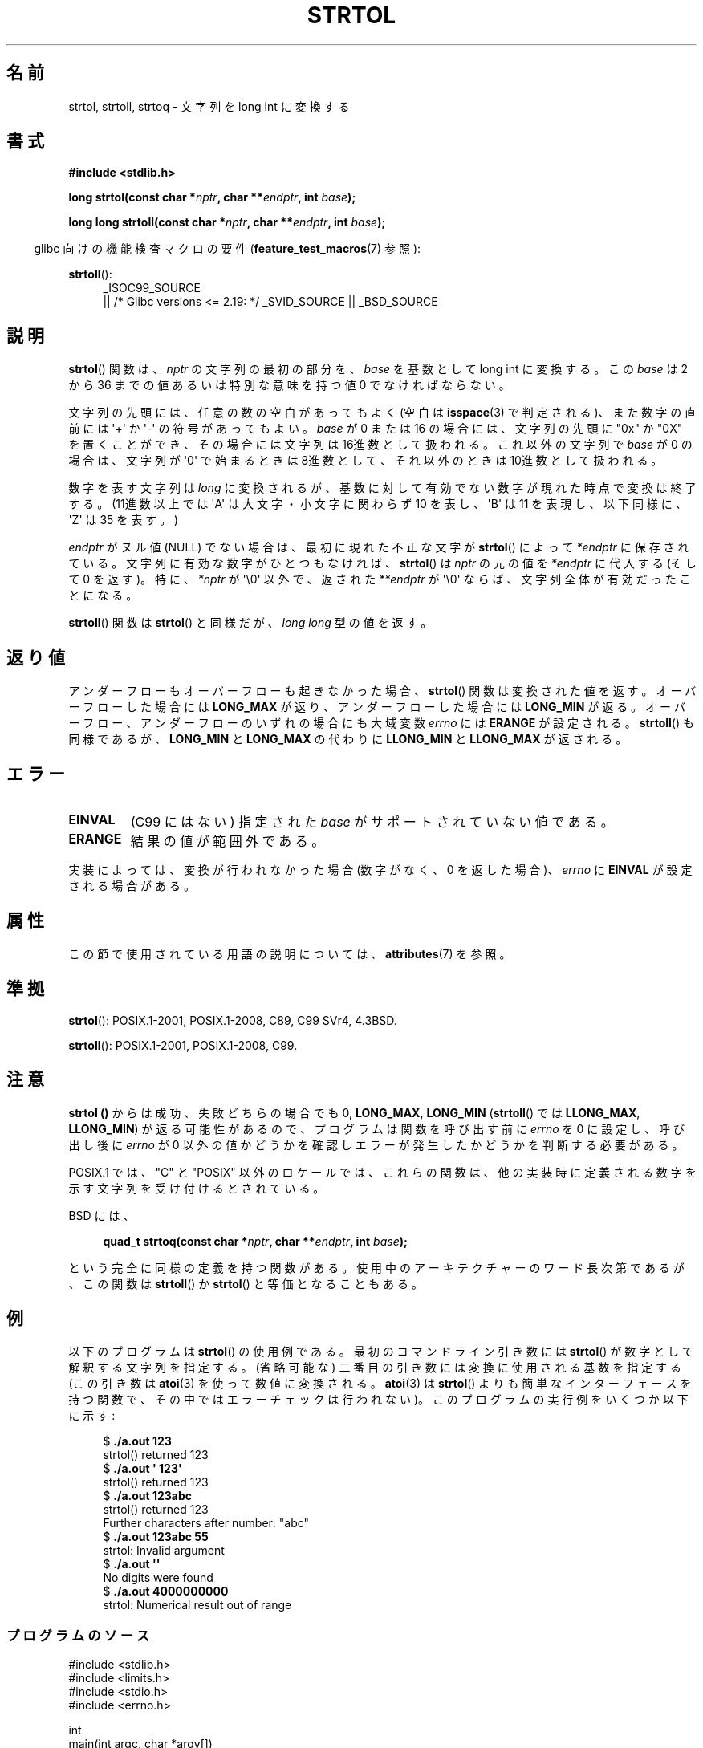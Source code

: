 .\" Copyright 1993 David Metcalfe (david@prism.demon.co.uk)
.\" and Copyright 2006 Michael Kerrisk <mtk.manpages@ganil.com>
.\"
.\" %%%LICENSE_START(VERBATIM)
.\" Permission is granted to make and distribute verbatim copies of this
.\" manual provided the copyright notice and this permission notice are
.\" preserved on all copies.
.\"
.\" Permission is granted to copy and distribute modified versions of this
.\" manual under the conditions for verbatim copying, provided that the
.\" entire resulting derived work is distributed under the terms of a
.\" permission notice identical to this one.
.\"
.\" Since the Linux kernel and libraries are constantly changing, this
.\" manual page may be incorrect or out-of-date.  The author(s) assume no
.\" responsibility for errors or omissions, or for damages resulting from
.\" the use of the information contained herein.  The author(s) may not
.\" have taken the same level of care in the production of this manual,
.\" which is licensed free of charge, as they might when working
.\" professionally.
.\"
.\" Formatted or processed versions of this manual, if unaccompanied by
.\" the source, must acknowledge the copyright and authors of this work.
.\" %%%LICENSE_END
.\"
.\" References consulted:
.\"     Linux libc source code
.\"     Lewine's _POSIX Programmer's Guide_ (O'Reilly & Associates, 1991)
.\"     386BSD man pages
.\" Modified Sun Jul 25 10:53:39 1993 by Rik Faith (faith@cs.unc.edu)
.\" Added correction due to nsd@bbc.com (Nick Duffek) - aeb, 950610
.\"*******************************************************************
.\"
.\" This file was generated with po4a. Translate the source file.
.\"
.\"*******************************************************************
.\"
.\" Japanese Version Copyright (c) 1999 AKAMATSU, Kazuo
.\"         all rights reserved.
.\" Translated Thu Jan 9 21:00:00 JST 1999
.\"         by AKAMATSU, Kazuo
.\" Updated Sun Apr  8 JST 2001 by Kentaro Shirakata <argrath@ub32.org>
.\" Updated Sat Mar 23 JST 2002 by Kentaro Shirakata <argrath@ub32.org>
.\" Updated & Modified 2006-07-20,
.\"         Akihiro MOTOKI <amotoki@dd.iij4u.or.jp>, LDP v2.36
.\" Updated 2012-05-04, Akihiro MOTOKI <amotoki@gmail.com>
.\"
.TH STRTOL 3 2020\-11\-01 GNU "Linux Programmer's Manual"
.SH 名前
strtol, strtoll, strtoq \- 文字列を long int に変換する
.SH 書式
.nf
\fB#include <stdlib.h>\fP
.PP
\fBlong strtol(const char *\fP\fInptr\fP\fB, char **\fP\fIendptr\fP\fB, int \fP\fIbase\fP\fB);\fP
.PP
\fBlong long strtoll(const char *\fP\fInptr\fP\fB, char **\fP\fIendptr\fP\fB, int \fP\fIbase\fP\fB);\fP
.fi
.PP
.RS -4
glibc 向けの機能検査マクロの要件 (\fBfeature_test_macros\fP(7)  参照):
.RE
.PP
.ad l
\fBstrtoll\fP():
.RS 4
_ISOC99_SOURCE
    || /* Glibc versions <= 2.19: */ _SVID_SOURCE || _BSD_SOURCE
.RE
.ad
.SH 説明
\fBstrtol\fP()  関数は、 \fInptr\fP の文字列の最初の部分を、 \fIbase\fP を基数として long int に変換する。 この
\fIbase\fP は 2 から 36 までの値 あるいは特別な意味を持つ値 0 でなければならない。
.PP
文字列の先頭には、任意の数の空白があってもよく (空白は \fBisspace\fP(3) で判定される)、また数字の直前には \(aq+\(aq か
\(aq\-\(aq の 符号があってもよい。 \fIbase\fP が 0 または 16 の場合には、文字列の先頭に "0x" か "0X" を置くことが
でき、その場合には文字列は 16進数として扱われる。 これ以外の文字列で \fIbase\fP が 0 の場合は、 文字列が \(aq0\(aq
で始まるときは 8進数として、 それ以外のときは 10進数として扱われる。
.PP
数字を表す文字列は \fIlong\fP に変換されるが、基数に対して 有効でない数字が現れた時点で変換は終了する。(11進数以上では \(aqA\(aq は
大文字・小文字に関わらず 10 を表し、 \(aqB\(aq は 11 を表現し、 以下同様に、 \(aqZ\(aq は 35 を表す。)
.PP
\fIendptr\fP がヌル値 (NULL) でない場合は、最初に現れた不正な文字が \fBstrtol\fP()  によって \fI*endptr\fP
に保存されている。 文字列に有効な数字がひとつもなければ、 \fBstrtol\fP()  は \fInptr\fP の元の値を \fI*endptr\fP に代入する
(そして 0 を返す)。 特に、\fI*nptr\fP が \(aq\e0\(aq 以外で、返された \fI**endptr\fP が \(aq\e0\(aq
ならば、文字列全体が有効だったことになる。
.PP
\fBstrtoll\fP()  関数は \fBstrtol\fP()  と同様だが、 \fIlong long\fP 型の値を返す。
.SH 返り値
アンダーフローもオーバーフローも起きなかった場合、 \fBstrtol\fP()  関数は 変換された値を返す。オーバーフローした場合には
\fBLONG_MAX\fP が返り、 アンダーフローした場合には \fBLONG_MIN\fP が返る。オーバーフロー、 アンダーフローのいずれの場合にも
大域変数 \fIerrno\fP には \fBERANGE\fP が設定される。 \fBstrtoll\fP()  も同様であるが、 \fBLONG_MIN\fP と
\fBLONG_MAX\fP の代わりに \fBLLONG_MIN\fP と \fBLLONG_MAX\fP が返される。
.SH エラー
.TP 
\fBEINVAL\fP
(C99 にはない) 指定された \fIbase\fP がサポートされていない値である。
.TP 
\fBERANGE\fP
結果の値が範囲外である。
.PP
実装によっては、変換が行われなかった場合 (数字がなく、0 を返した場合)、 \fIerrno\fP に \fBEINVAL\fP が設定される場合がある。
.SH 属性
この節で使用されている用語の説明については、 \fBattributes\fP(7) を参照。
.TS
allbox;
lbw29 lb lb
l l l.
インターフェース	属性	値
T{
\fBstrtol\fP(),
\fBstrtoll\fP(),
\fBstrtoq\fP()
T}	Thread safety	MT\-Safe locale
.TE
.SH 準拠
\fBstrtol\fP(): POSIX.1\-2001, POSIX.1\-2008, C89, C99 SVr4, 4.3BSD.
.PP
\fBstrtoll\fP(): POSIX.1\-2001, POSIX.1\-2008, C99.
.SH 注意
\fBstrtol ()\fP からは成功、失敗どちらの場合でも 0, \fBLONG_MAX\fP, \fBLONG_MIN\fP (\fBstrtoll\fP()  では
\fBLLONG_MAX\fP, \fBLLONG_MIN\fP)  が返る可能性があるので、 プログラムは関数を呼び出す前に \fIerrno\fP を 0
に設定し、呼び出し後に \fIerrno\fP が 0 以外の値かどうかを確認しエラーが発生したかどうかを判断する 必要がある。
.PP
POSIX.1 では、 "C" と "POSIX" 以外のロケールでは、これらの関数は、他の実装時に定義される数字を示す文字列を受け付けるとされている。
.PP
BSD には、
.PP
.in +4n
.EX
\fBquad_t strtoq(const char *\fP\fInptr\fP\fB, char **\fP\fIendptr\fP\fB, int \fP\fIbase\fP\fB);\fP
.EE
.in
.PP
という完全に同様の定義を持つ関数がある。 使用中のアーキテクチャーのワード長次第であるが、この関数は \fBstrtoll\fP()  か
\fBstrtol\fP()  と等価となることもある。
.SH 例
以下のプログラムは \fBstrtol\fP()  の使用例である。 最初のコマンドライン引き数には \fBstrtol\fP()
が数字として解釈する文字列を指定する。 (省略可能な) 二番目の引き数には 変換に使用される基数を指定する (この引き数は \fBatoi\fP(3)
を使って数値に変換される。 \fBatoi\fP(3)  は \fBstrtol\fP()  よりも簡単なインターフェースを持つ関数で、
その中ではエラーチェックは行われない)。 このプログラムの実行例をいくつか以下に示す:
.PP
.in +4n
.EX
$\fB ./a.out 123\fP
strtol() returned 123
$\fB ./a.out \(aq    123\(aq\fP
strtol() returned 123
$\fB ./a.out 123abc\fP
strtol() returned 123
Further characters after number: "abc"
$\fB ./a.out 123abc 55\fP
strtol: Invalid argument
$\fB ./a.out \(aq\(aq\fP
No digits were found
$\fB ./a.out 4000000000\fP
strtol: Numerical result out of range
.EE
.in
.SS プログラムのソース
\&
.EX
#include <stdlib.h>
#include <limits.h>
#include <stdio.h>
#include <errno.h>

int
main(int argc, char *argv[])
{
    int base;
    char *endptr, *str;
    long val;

    if (argc < 2) {
        fprintf(stderr, "Usage: %s str [base]\en", argv[0]);
        exit(EXIT_FAILURE);
    }

    str = argv[1];
    base = (argc > 2) ? atoi(argv[2]) : 0;

    errno = 0;    /* To distinguish success/failure after call */
    val = strtol(str, &endptr, base);

    /* Check for various possible errors */

    if (errno != 0) {
        perror("strtol");
        exit(EXIT_FAILURE);
    }

    if (endptr == str) {
        fprintf(stderr, "No digits were found\en");
        exit(EXIT_FAILURE);
    }

    /* If we got here, strtol() successfully parsed a number */

    printf("strtol() returned %ld\en", val);

    if (*endptr != \(aq\e0\(aq)        /* Not necessarily an error... */
        printf("Further characters after number: \e"%s\e"\en", endptr);

    exit(EXIT_SUCCESS);
}
.EE
.SH 関連項目
\fBatof\fP(3), \fBatoi\fP(3), \fBatol\fP(3), \fBstrtod\fP(3), \fBstrtoimax\fP(3),
\fBstrtoul\fP(3),
.SH この文書について
この man ページは Linux \fIman\-pages\fP プロジェクトのリリース 5.10 の一部である。プロジェクトの説明とバグ報告に関する情報は
\%https://www.kernel.org/doc/man\-pages/ に書かれている。
